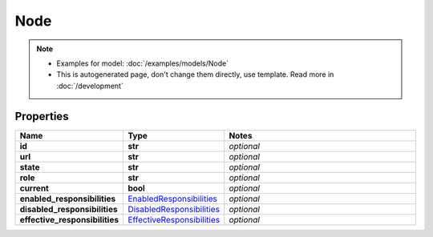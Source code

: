 Node
#########

.. note::

  + Examples for model: :doc:`/examples/models/Node`
  + This is autogenerated page, don't change them directly, use template. Read more in :doc:`/development`

Properties
----------
.. list-table::
   :widths: 15 15 70
   :header-rows: 1

   * - Name
     - Type
     - Notes
   * - **id**
     - **str**
     - `optional` 
   * - **url**
     - **str**
     - `optional` 
   * - **state**
     - **str**
     - `optional` 
   * - **role**
     - **str**
     - `optional` 
   * - **current**
     - **bool**
     - `optional` 
   * - **enabled_responsibilities**
     -  `EnabledResponsibilities <./EnabledResponsibilities.html>`_
     - `optional` 
   * - **disabled_responsibilities**
     -  `DisabledResponsibilities <./DisabledResponsibilities.html>`_
     - `optional` 
   * - **effective_responsibilities**
     -  `EffectiveResponsibilities <./EffectiveResponsibilities.html>`_
     - `optional` 


